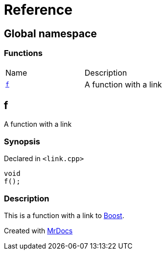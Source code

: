 = Reference
:mrdocs:

[#index]
== Global namespace

=== Functions

[cols=2]
|===
| Name
| Description
| link:#f[`f`] 
| A function with a link
|===

[#f]
== f

A function with a link

=== Synopsis

Declared in `&lt;link&period;cpp&gt;`

[source,cpp,subs="verbatim,replacements,macros,-callouts"]
----
void
f();
----

=== Description

This is a function with a link to https://www.boost.org[Boost]&period;


[.small]#Created with https://www.mrdocs.com[MrDocs]#
